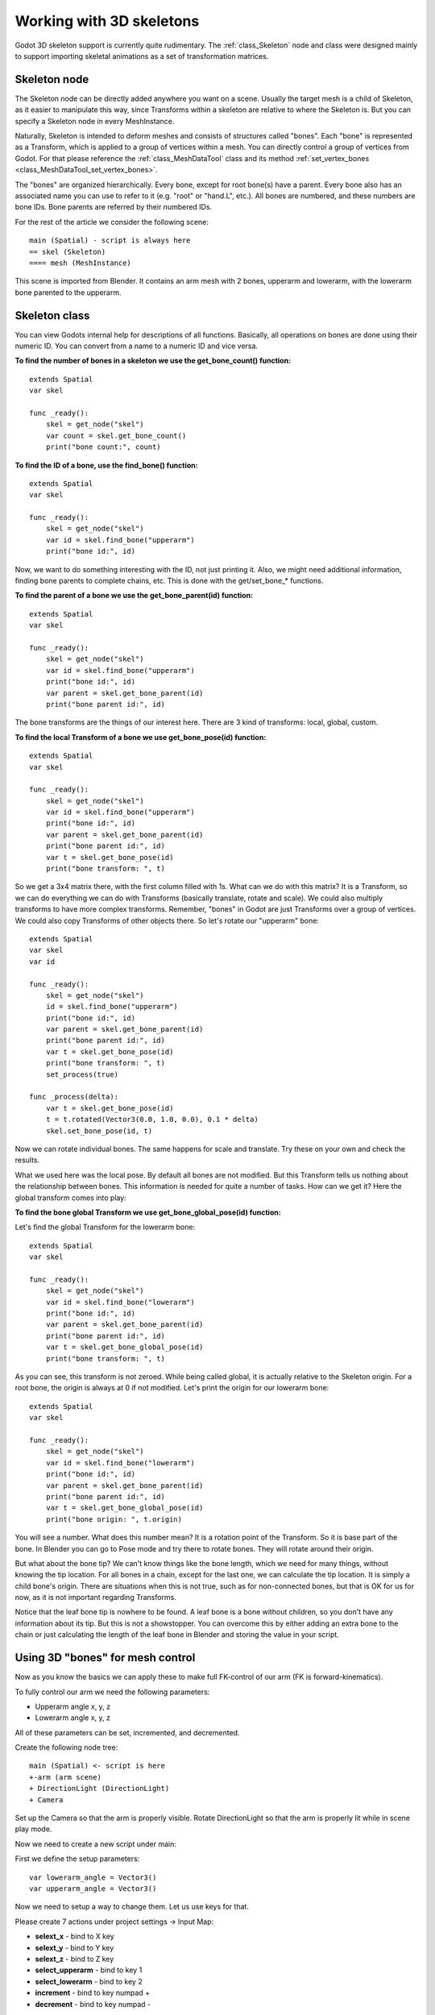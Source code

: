 .. _doc_working_with_3d_skeletons:

Working with 3D skeletons
=========================

Godot 3D skeleton support is currently quite rudimentary. The
:ref:`class_Skeleton` node and class were designed mainly to support importing
skeletal animations as a set of transformation matrices.

Skeleton node
-------------

The Skeleton node can be directly added anywhere you want on a scene. Usually
the target mesh is a child of Skeleton, as it easier to manipulate this way, since
Transforms within a skeleton are relative to where the Skeleton is. But you
can specify a Skeleton node in every MeshInstance.

Naturally, Skeleton is intended to deform meshes and consists of
structures called "bones". Each "bone" is represented as a Transform, which is
applied to a group of vertices within a mesh. You can directly control a group
of vertices from Godot. For that please reference the :ref:`class_MeshDataTool`
class and its method :ref:`set_vertex_bones <class_MeshDataTool_set_vertex_bones>`.

The "bones" are organized hierarchically. Every bone, except for root
bone(s) have a parent. Every bone also has an associated name you can use to
refer to it (e.g. "root" or "hand.L", etc.). All bones are numbered, and
these numbers are bone IDs. Bone parents are referred by their numbered
IDs.

For the rest of the article we consider the following scene:

::

    main (Spatial) - script is always here
    == skel (Skeleton)
    ==== mesh (MeshInstance)

This scene is imported from Blender. It contains an arm mesh with 2 bones,
upperarm and lowerarm, with the lowerarm bone parented to the upperarm.

Skeleton class
--------------

You can view Godots internal help for descriptions of all functions.
Basically, all operations on bones are done using their numeric ID. You
can convert from a name to a numeric ID and vice versa.

**To find the number of bones in a skeleton we use the get_bone_count()
function:**

::

    extends Spatial
    var skel

    func _ready():
        skel = get_node("skel")
        var count = skel.get_bone_count()
        print("bone count:", count)

**To find the ID of a bone, use the find_bone() function:**

::

    extends Spatial
    var skel

    func _ready():
        skel = get_node("skel")
        var id = skel.find_bone("upperarm")
        print("bone id:", id)

Now, we want to do something interesting with the ID, not just printing it.
Also, we might need additional information, finding bone parents to
complete chains, etc. This is done with the get/set_bone\_\* functions.

**To find the parent of a bone we use the get_bone_parent(id) function:**

::

    extends Spatial
    var skel

    func _ready():
        skel = get_node("skel")
        var id = skel.find_bone("upperarm")
        print("bone id:", id)
        var parent = skel.get_bone_parent(id)
        print("bone parent id:", id)

The bone transforms are the things of our interest here. There are 3 kind of
transforms: local, global, custom.

**To find the local Transform of a bone we use get_bone_pose(id) function:**

::

    extends Spatial
    var skel

    func _ready():
        skel = get_node("skel")
        var id = skel.find_bone("upperarm")
        print("bone id:", id)
        var parent = skel.get_bone_parent(id)
        print("bone parent id:", id)
        var t = skel.get_bone_pose(id)
        print("bone transform: ", t)

So we get a 3x4 matrix there, with the first column filled with 1s. What can we do
with this matrix? It is a Transform, so we can do everything we can do with
Transforms (basically translate, rotate and scale). We could also multiply
transforms to have more complex transforms. Remember, "bones" in Godot are
just Transforms over a group of vertices. We could also copy Transforms of
other objects there. So let's rotate our "upperarm" bone:

::

    extends Spatial
    var skel
    var id

    func _ready():
        skel = get_node("skel")
        id = skel.find_bone("upperarm")
        print("bone id:", id)
        var parent = skel.get_bone_parent(id)
        print("bone parent id:", id)
        var t = skel.get_bone_pose(id)
        print("bone transform: ", t)
        set_process(true)

    func _process(delta):
        var t = skel.get_bone_pose(id)
        t = t.rotated(Vector3(0.0, 1.0, 0.0), 0.1 * delta)
        skel.set_bone_pose(id, t)

Now we can rotate individual bones. The same happens for scale and
translate. Try these on your own and check the results.

What we used here was the local pose. By default all bones are not modified.
But this Transform tells us nothing about the relationship between bones.
This information is needed for quite a number of tasks. How can we get
it? Here the global transform comes into play:

**To find the bone global Transform we use get_bone_global_pose(id)
function:**

Let's find the global Transform for the lowerarm bone:

::

    extends Spatial
    var skel

    func _ready():
        skel = get_node("skel")
        var id = skel.find_bone("lowerarm")
        print("bone id:", id)
        var parent = skel.get_bone_parent(id)
        print("bone parent id:", id)
        var t = skel.get_bone_global_pose(id)
        print("bone transform: ", t)

As you can see, this transform is not zeroed. While being called global, it
is actually relative to the Skeleton origin. For a root bone, the origin is always
at 0 if not modified. Let's print the origin for our lowerarm bone:

::

    extends Spatial
    var skel

    func _ready():
        skel = get_node("skel")
        var id = skel.find_bone("lowerarm")
        print("bone id:", id)
        var parent = skel.get_bone_parent(id)
        print("bone parent id:", id)
        var t = skel.get_bone_global_pose(id)
        print("bone origin: ", t.origin)

You will see a number. What does this number mean? It is a rotation
point of the Transform. So it is base part of the bone. In Blender you can
go to Pose mode and try there to rotate bones. They will rotate around
their origin.

But what about the bone tip? We can't know things like the bone length,
which we need for many things, without knowing the tip location. For all
bones in a chain, except for the last one, we can calculate the tip location. It is
simply a child bone's origin. There are situations when this is not
true, such as for non-connected bones, but that is OK for us for now, as it is
not important regarding Transforms.

Notice that the leaf bone tip is nowhere to be found. A leaf bone is a bone
without children, so you don't have any information about its tip.
But this is not a showstopper. You can overcome this by either adding an extra
bone to the chain or just calculating the length of the leaf bone in Blender
and storing the value in your script.

Using 3D "bones" for mesh control
---------------------------------

Now as you know the basics we can apply these to make full FK-control of our
arm (FK is forward-kinematics).

To fully control our arm we need the following parameters:

-  Upperarm angle x, y, z
-  Lowerarm angle x, y, z

All of these parameters can be set, incremented, and decremented.

Create the following node tree:

::

    main (Spatial) <- script is here
    +-arm (arm scene)
    + DirectionLight (DirectionLight)
    + Camera

Set up the Camera so that the arm is properly visible. Rotate DirectionLight
so that the arm is properly lit while in scene play mode.

Now we need to create a new script under main:

First we define the setup parameters:

::

    var lowerarm_angle = Vector3()
    var upperarm_angle = Vector3()

Now we need to setup a way to change them. Let us use keys for that.

Please create 7 actions under project settings -> Input Map:

-  **selext_x** - bind to X key
-  **selext_y** - bind to Y key
-  **selext_z** - bind to Z key
-  **select_upperarm** - bind to key 1
-  **select_lowerarm** - bind to key 2
-  **increment** - bind to key numpad +
-  **decrement** - bind to key numpad -

So now we want to adjust the above parameters. Therefore we create code
which does that:

::

    func _ready():
        set_process(true)

    var bone = "upperarm"
    var coordinate = 0

    func _process(delta):
        if Input.is_action_pressed("select_x"):
            coordinate = 0
        elif Input.is_action_pressed("select_y"):
            coordinate = 1
        elif Input.is_action_pressed("select_z"):
            coordinate = 2
        elif Input.is_action_pressed("select_upperarm"):
            bone = "upperarm"
        elif Input.is_action_pressed("select_lowerarm"):
            bone = "lowerarm"
        elif Input.is_action_pressed("increment"):
            if bone == "lowerarm":
                lowerarm_angle[coordinate] += 1
            elif bone == "upperarm":
                upperarm_angle[coordinate] += 1

The full code for arm control is this:

::

    extends Spatial

    # member variables here, example:
    # var a=2
    # var b="textvar"
    var upperarm_angle = Vector3()
    var lowerarm_angle = Vector3()
    var skel

    func _ready():
        skel = get_node("arm/Armature/Skeleton")
        set_process(true)

    var bone = "upperarm"
    var coordinate = 0

    func set_bone_rot(bone, ang):
        var b = skel.find_bone(bone)
        var rest = skel.get_bone_rest(b)
        var newpose = rest.rotated(Vector3(1.0, 0.0, 0.0), ang.x)
        var newpose = newpose.rotated(Vector3(0.0, 1.0, 0.0), ang.y)
        var newpose = newpose.rotated(Vector3(0.0, 0.0, 1.0), ang.z)
        skel.set_bone_pose(b, newpose)

    func _process(delta):
        if Input.is_action_pressed("select_x"):
            coordinate = 0
        elif Input.is_action_pressed("select_y"):
            coordinate = 1
        elif Input.is_action_pressed("select_z"):
            coordinate = 2
        elif Input.is_action_pressed("select_upperarm"):
            bone = "upperarm"
        elif Input.is_action_pressed("select_lowerarm"):
            bone = "lowerarm"
        elif Input.is_action_pressed("increment"):
            if bone == "lowerarm":
                lowerarm_angle[coordinate] += 1
            elif bone == "upperarm":
                upperarm_angle[coordinate] += 1
        elif Input.is_action_pressed("decrement"):
            if bone == "lowerarm":
                lowerarm_angle[coordinate] -= 1
            elif bone == "upperarm":
                upperarm_angle[coordinate] -= 1
        set_bone_rot("lowerarm", lowerarm_angle)
        set_bone_rot("upperarm", upperarm_angle)

Pressing keys 1/2 selects upperarm/lowerarm, select the axis by pressing x,
y, z, rotate using numpad "+"/"-"

This way you fully control your arm in FK mode using 2 bones. You can
add additional bones and/or improve the "feel" of the interface by using
coefficients for the change. I recommend you play with this example a
lot before going to next part.

You can clone the demo code for this chapter using

::

    git clone git@github.com:slapin/godot-skel3d.git
    cd demo1

Or you can browse it using the web-interface:

https://github.com/slapin/godot-skel3d

Using 3D "bones" to implement Inverse Kinematics
------------------------------------------------

See :ref:`doc_inverse_kinematics`.

Using 3D "bones" to implement ragdoll-like physics
--------------------------------------------------

TODO.
